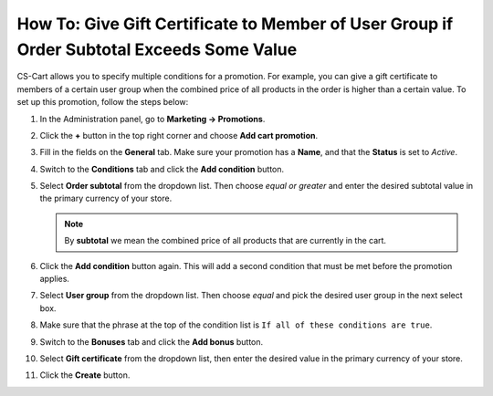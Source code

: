 ******************************************************************************************
How To: Give Gift Certificate to Member of User Group if Order Subtotal Exceeds Some Value
******************************************************************************************

CS-Cart allows you to specify multiple conditions for a promotion. For example, you can give a gift certificate to members of a certain user group when the combined price of all products in the order is higher than a certain value. To set up this promotion, follow the steps below:

#. In the Administration panel, go to **Marketing → Promotions**.

#. Click the **+** button in the top right corner and choose **Add cart promotion**.

#. Fill in the fields on the **General** tab. Make sure your promotion has a **Name**, and that the **Status** is set to *Active*.

#. Switch to the **Conditions** tab and click the **Add condition** button.

#. Select **Order subtotal** from the dropdown list. Then choose *equal or greater* and enter the desired subtotal value in the primary currency of your store.

   .. note::

       By **subtotal** we mean the combined price of all products that are currently in the cart.

#. Click the **Add condition** button again. This will add a second condition that must be met before the promotion applies.

#. Select **User group** from the dropdown list. Then choose *equal* and pick the desired user group in the next select box.

#. Make sure that the phrase at the top of the condition list is ``If all of these conditions are true``.

   .. image:: img/group_discount.png
       :align: center
       :alt: The phrase at the top of the condition list determines whether all/any conditions must be true/false.

#. Switch to the **Bonuses** tab and click the **Add bonus** button.

#. Select **Gift certificate** from the dropdown list, then enter the desired value in the primary currency of your store.

#. Click the **Create** button.

   .. image:: img/group_discount_01.png
       :align: center
       :alt: Specify the sum of the gift certificate on the "Bonuses" tab of the promotion.
